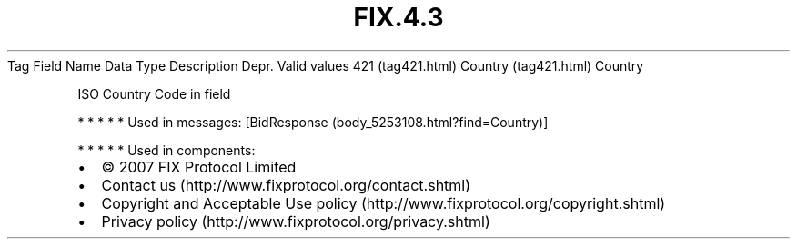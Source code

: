 .TH FIX.4.3 "" "" "Tag #421"
Tag
Field Name
Data Type
Description
Depr.
Valid values
421 (tag421.html)
Country (tag421.html)
Country
.PP
ISO Country Code in field
.PP
   *   *   *   *   *
Used in messages:
[BidResponse (body_5253108.html?find=Country)]
.PP
   *   *   *   *   *
Used in components:

.PD 0
.P
.PD

.PP
.PP
.IP \[bu] 2
© 2007 FIX Protocol Limited
.IP \[bu] 2
Contact us (http://www.fixprotocol.org/contact.shtml)
.IP \[bu] 2
Copyright and Acceptable Use policy (http://www.fixprotocol.org/copyright.shtml)
.IP \[bu] 2
Privacy policy (http://www.fixprotocol.org/privacy.shtml)
